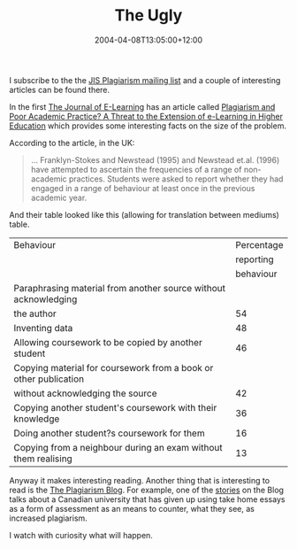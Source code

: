 #+title: The Ugly
#+slug: the-ugly
#+date: 2004-04-08T13:05:00+12:00
#+lastmod: 2004-04-08T13:05:00+12:00
#+categories[]: Teaching
#+tags[]: MGMT301 Plagiarism
#+draft: False

I subscribe to the the [[https://www.jiscmail.ac.uk/lists/PLAGIARIS.html][JIS Plagiarism mailing list]] and a couple of interesting articles can be found there.

In the first [[https://www.ejel.org][The Journal of E-Learning]] has an article called [[https://www.ejel.org/volume-2/vol2-issue1/issue1-art25.htm][Plagiarism and Poor Academic Practice? A Threat to the Extension of e-Learning in Higher Education]] which provides some interesting facts on the size of the problem.

According to the article, in the UK:

#+BEGIN_QUOTE

... Franklyn-Stokes and Newstead (1995) and Newstead et.al. (1996) have attempted to ascertain the frequencies of a range of non-academic practices. Students were asked to report whether they had engaged in a range of behaviour at least once in the previous academic year.

#+END_QUOTE

And their table looked like this (allowing for translation between mediums) table.

| Behaviour                                                        | Percentage |
|                                                                  |  reporting |
|                                                                  |  behaviour |
|------------------------------------------------------------------+------------|
| Paraphrasing material from another source without acknowledging  |            |
| the author                                                       |         54 |
| Inventing data                                                   |         48 |
| Allowing coursework to be copied by another student              |         46 |
| Copying material for coursework from a book or other publication |            |
| without acknowledging the source                                 |         42 |
| Copying another student's coursework with their knowledge        |         36 |
| Doing another student?s coursework for them                      |         16 |
| Copying from a neighbour during an exam without them realising   |         13 |

Anyway it makes interesting reading. Another thing that is interesting to read is the [[https://tass-plagiarism.blogspot.com/][The Plagiarism Blog]]. For example, one of the [[https://www.canada.com/calgary/calgaryherald/news/story.html?id49ee48c-7aae-4551-9cc9-7ad274743c4c][stories]] on the Blog talks about a Canadian university that has given up using take home essays as a form of assessment as an means to counter, what they see, as increased plagiarism.

I watch with curiosity what will happen.
